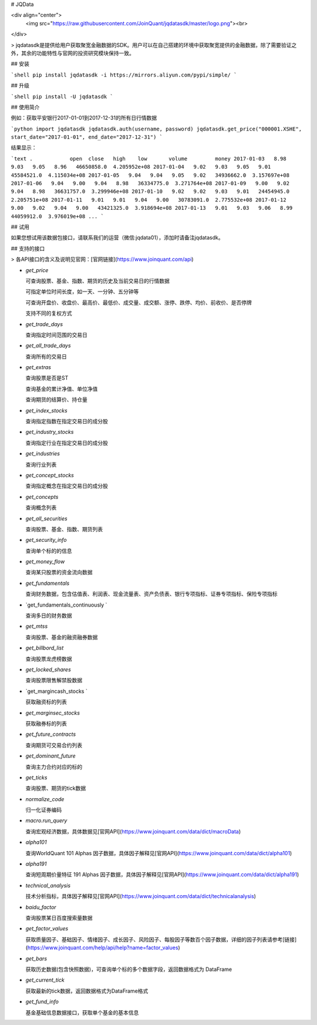 # JQData

<div align="center">
  <img src="https://raw.githubusercontent.com/JoinQuant/jqdatasdk/master/logo.png"><br>
</div>

> jqdatasdk是提供给用户获取聚宽金融数据的SDK。用户可以在自己搭建的环境中获取聚宽提供的金融数据，除了需要验证之外，其余的功能特性与官网的投资研究模块保持一致。

## 安装

```shell
pip install jqdatasdk -i https://mirrors.aliyun.com/pypi/simple/
```

## 升级

```shell
pip install -U jqdatasdk
```

## 使用简介

例如：获取平安银行2017-01-01到2017-12-31的所有日行情数据

```python
import jqdatasdk
jqdatasdk.auth(username, password)
jqdatasdk.get_price("000001.XSHE", start_date="2017-01-01", end_date="2017-12-31")
```

结果显示：

```text
.            open  close   high    low       volume         money
2017-01-03   8.98   9.03   9.05   8.96   46650858.0  4.205952e+08
2017-01-04   9.02   9.03   9.05   9.01   45584521.0  4.115034e+08
2017-01-05   9.04   9.04   9.05   9.02   34936662.0  3.157697e+08
2017-01-06   9.04   9.00   9.04   8.98   36334775.0  3.271764e+08
2017-01-09   9.00   9.02   9.04   8.98   36631757.0  3.299946e+08
2017-01-10   9.02   9.02   9.03   9.01   24454945.0  2.205751e+08
2017-01-11   9.01   9.01   9.04   9.00   30783091.0  2.775532e+08
2017-01-12   9.00   9.02   9.04   9.00   43421325.0  3.918694e+08
2017-01-13   9.01   9.03   9.06   8.99   44059912.0  3.976019e+08
...
```

## 试用

如果您想试用该数据包接口，请联系我们的运营（微信:jqdata01），添加时请备注jqdatasdk。

## 支持的接口

> 各API接口的含义及说明见官网：[官网链接](https://www.joinquant.com/api)

- `get_price`

  可查询股票、基金、指数、期货的历史及当前交易日的行情数据

  可指定单位时间长度，如一天、一分钟、五分钟等

  可查询开盘价、收盘价、最高价、最低价、成交量、成交额、涨停、跌停、均价、前收价、是否停牌

  支持不同的复权方式

- `get_trade_days`

  查询指定时间范围的交易日

- `get_all_trade_days`

  查询所有的交易日

- `get_extras`

  查询股票是否是ST

  查询基金的累计净值、单位净值

  查询期货的结算价、持仓量

- `get_index_stocks`

  查询指定指数在指定交易日的成分股

- `get_industry_stocks`

  查询指定行业在指定交易日的成分股

- `get_industries`

  查询行业列表

- `get_concept_stocks`

  查询指定概念在指定交易日的成分股

- `get_concepts`

  查询概念列表

- `get_all_securities`

  查询股票、基金、指数、期货列表

- `get_security_info`

  查询单个标的的信息

- `get_money_flow`

  查询某只股票的资金流向数据

- `get_fundamentals`

  查询财务数据，包含估值表、利润表、现金流量表、资产负债表、银行专项指标、证券专项指标、保险专项指标

- `get_fundamentals_continuously `

  查询多日的财务数据

- `get_mtss`

  查询股票、基金的融资融券数据

- `get_billbord_list`

  查询股票龙虎榜数据

- `get_locked_shares`

  查询股票限售解禁股数据

- `get_margincash_stocks `

  获取融资标的列表

- `get_marginsec_stocks`

  获取融券标的列表

- `get_future_contracts`

  查询期货可交易合约列表

- `get_dominant_future`

  查询主力合约对应的标的

- `get_ticks`

  查询股票、期货的tick数据

- `normalize_code`

  归一化证券编码

- `macro.run_query`

  查询宏观经济数据，具体数据见[官网API](https://www.joinquant.com/data/dict/macroData)

- `alpha101`

  查询WorldQuant 101 Alphas 因子数据，具体因子解释见[官网API](https://www.joinquant.com/data/dict/alpha101)

- `alpha191`

  查询短周期价量特征 191 Alphas 因子数据，具体因子解释见[官网API](https://www.joinquant.com/data/dict/alpha191)

- `technical_analysis`

  技术分析指标，具体因子解释见[官网API](https://www.joinquant.com/data/dict/technicalanalysis)

- `baidu_factor`

  查询股票某日百度搜索量数据

- `get_factor_values`

  获取质量因子、基础因子、情绪因子、成长因子、风险因子、每股因子等数百个因子数据，详细的因子列表请参考[链接](https://www.joinquant.com/help/api/help?name=factor_values)

- `get_bars`

  获取历史数据(包含快照数据)，可查询单个标的多个数据字段，返回数据格式为 DataFrame

- `get_current_tick`

  获取最新的tick数据，返回数据格式为DataFrame格式

- `get_fund_info`

  基金基础信息数据接口，获取单个基金的基本信息


